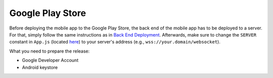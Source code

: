 Google Play Store
=================

Before deploying the mobile app to the Google Play Store, the back end of the mobile app has to be deployed to a server.
For that, simply follow the same instructions as in `Back End Deployment <https://informfully.readthedocs.io/en/latest/deployment.html>`_.
Afterwards, make sure to change the ``SERVER`` constant in ``App.js`` (located `here <https://github.com/Informfully/Platform/blob/main/frontend/App.js>`_) to your server's address (e.g., ``wss://your.domain/websocket``).

What you need to prepare the release:

* Google Developer Account
* Android keystore
